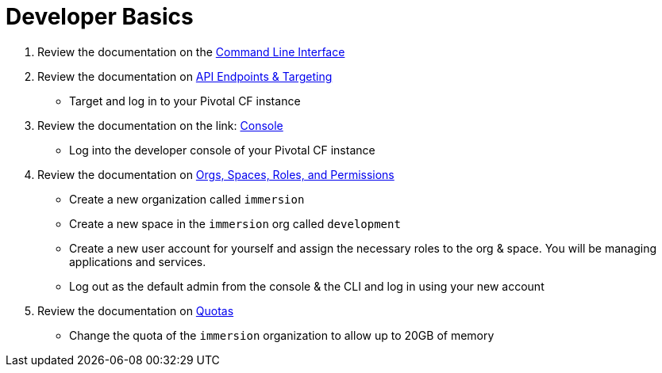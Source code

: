 = Developer Basics

. Review the documentation on the link:http://docs.pivotal.io/pivotalcf/devguide/installcf/whats-new-v6.html[Command Line Interface]

. Review the documentation on link:http://docs.pivotal.io/pivotalcf/customizing/api-endpoint.html[API Endpoints & Targeting]
** Target and log in to your Pivotal CF instance

. Review the documentation on the link: http://docs.pivotal.io/pivotalcf/console/dev-console.html[Console]
** Log into the developer console of your Pivotal CF instance

. Review the documentation on link:http://docs.pivotal.io/pivotalcf/concepts/roles.html[Orgs, Spaces, Roles, and Permissions]
** Create a new organization called `immersion`
** Create a new space in the `immersion` org called `development`
** Create a new user account for yourself and assign the necessary roles to the org & space.  You will be managing applications and services.
** Log out as the default admin from the console & the CLI and log in using your new account

. Review the documentation on link:http://docs.pivotal.io/pivotalcf/opsguide/change-quota-plan.html[Quotas]
** Change the quota of the `immersion` organization to allow up to 20GB of memory
